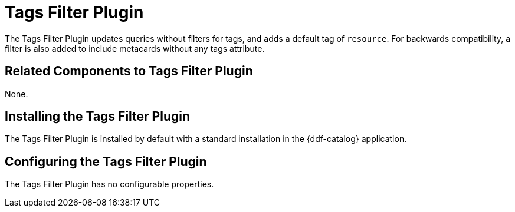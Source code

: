 :type: plugin
:status: published
:title: Tags Filter Plugin
:link: _tags_filter_plugin
:plugintypes: prefederatedquery
:summary: Updates queries without filters.

= Tags Filter Plugin

The Tags Filter Plugin updates queries without filters for tags, and adds a default tag of `resource`.
For backwards compatibility, a filter is also added to include metacards without any tags attribute.

== Related Components to Tags Filter Plugin

None.

== Installing the Tags Filter Plugin

The Tags Filter Plugin is installed by default with a standard installation in the {ddf-catalog} application.

== Configuring the Tags Filter Plugin

The Tags Filter Plugin has no configurable properties.


